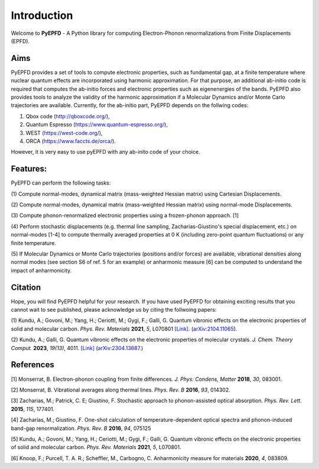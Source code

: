 .. _introduction:

Introduction
============
Welcome to **PyEPFD** - A Python library for computing Electron-Phonon 
renormalizations from Finite Displacements (EPFD).

Aims
----
PyEPFD provides a set of tools to compute electronic properties, 
such as fundamental gap, at a finite temperature where 
nuclear quantum effects are incorporated using harmonic approximation. 
For that purpose, an additional ab-initio code is required that computes
the ab-initio forces and electronic properties such as eigenenergies of
the bands. PyEPFD also provides tools to analyze the validity of the 
harmonic approximation if a Molecular Dynamics and/or Monte Carlo 
trajectories are available. Currently, for the ab-initio part, PyEPFD 
depends on the follwing codes:

(1) Qbox code (http://qboxcode.org/),

(2) Quantum Espresso (https://www.quantum-espresso.org/),   
    
(3) WEST (https://west-code.org/),

(4) ORCA (https://www.faccts.de/orca/).

However, it is very easy 
to use pyEPFD with any ab-inito code of your choice.     

Features:
---------
PyEPFD can perform the following tasks:

(1) Compute normal-modes, dynamical matrix (mass-weighted Hessian matrix) 
using Cartesian Displacements.

(2) Compute normal-modes, dynamical matrix (mass-weighted Hessian matrix) 
using normal-mode Displacements.

(3) Compute phonon-renormalized electronic properties using a frozen-phonon
approach. [1]

(4) Perform stochastic displacements (e.g. thermal line sampling, 
Zacharias-Giustino's special displacement, etc.) on normal-modes [1-4] 
to compute thermally averaged properties at 0 K (including zero-point
quantum fluctuations) or any finite temperature. 

(5) If Molecular Dynamics or Monte Carlo trajectories 
(positions and/or forces) are available, vibrational densities along 
normal modes (see section S6 of ref. 5 for an example) or 
anharmonic measure [6] can be computed to understand the impact of
anharmonicity.

Citation
--------
Hope, you will find PyEPFD helpful for your research. If you have used PyEPFD for obtaining exciting results that you cannot wait to see published, please acknowledge us by citing the follwoing papers:

(1) Kundu, A.; Govoni, M.; Yang, H.; Ceriotti, M.; Gygi, F.; Galli, G. 
Quantum vibronic effects on the electronic properties of solid and 
molecular carbon.  
*Phys. Rev. Materials* **2021**, *5*, L070801 
`[Link] <https://doi.org/10.1103/PhysRevMaterials.5.L070801>`_.
(`arXiv:2104.11065 <https://doi.org/10.48550/arXiv.2104.11065>`_).

(2) Kundu, A.; Galli, G.
Quantum vibronic effects on the electronic properties of molecular
crystals. *J. Chem. Theory Comput.* **2023**, *19(13)*, 4011.
`[Link] <https://doi.org/10.1021/acs.jctc.3c00424>`_
(`arXiv:2304.13687  <https://arxiv.org/abs/2304.13687>`_.)

References
----------
[1] Monserrat, B. Electron-phonon coupling from finite differences. 
*J. Phys: Condens, Matter* **2018**, *30*, 083001.

[2] Monserrat, B. Vibrational averages along thermal lines.
*Phys. Rev. B* **2016**, *93*, 014302.

[3] Zacharias, M.; Patrick, C. E; Giustino, F. 
Stochastic approach to phonon-assisted optical absorption.
*Phys. Rev. Lett.* **2015**, *115*, 177401.

[4] Zacharias, M.; Giustino, F. 
One-shot calculation of temperature-dependent optical spectra 
and phonon-induced band-gap renormalization.
*Phys. Rev. B* **2016**, *94*, 075125

[5] Kundu, A.; Govoni, M.; Yang, H.; Ceriotti, M.; Gygi, F.; Galli, G.
Quantum vibronic effects on the electronic properties of solid and
molecular carbon.
*Phys. Rev. Materials* **2021**, *5*, L070801.

[6] Knoop, F.; Purcell, T. A. R.; Scheffler, M., Carbogno, C.
Anharmonicity measure for materials **2020**, *4*, 083809.

